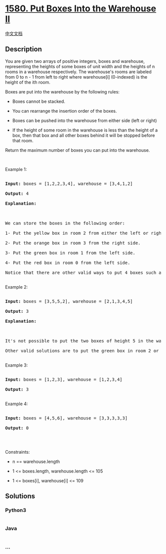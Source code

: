 * [[https://leetcode.com/problems/put-boxes-into-the-warehouse-ii][1580.
Put Boxes Into the Warehouse II]]
  :PROPERTIES:
  :CUSTOM_ID: put-boxes-into-the-warehouse-ii
  :END:
[[./solution/1500-1599/1580.Put Boxes Into the Warehouse II/README.org][中文文档]]

** Description
   :PROPERTIES:
   :CUSTOM_ID: description
   :END:

#+begin_html
  <p>
#+end_html

You are given two arrays of positive integers, boxes and warehouse,
representing the heights of some boxes of unit width and the heights of
n rooms in a warehouse respectively. The warehouse's rooms are labeled
from 0 to n - 1 from left to right where warehouse[i] (0-indexed) is the
height of the ith room.

#+begin_html
  </p>
#+end_html

#+begin_html
  <p>
#+end_html

Boxes are put into the warehouse by the following rules:

#+begin_html
  </p>
#+end_html

#+begin_html
  <ul>
#+end_html

#+begin_html
  <li>
#+end_html

Boxes cannot be stacked.

#+begin_html
  </li>
#+end_html

#+begin_html
  <li>
#+end_html

You can rearrange the insertion order of the boxes.

#+begin_html
  </li>
#+end_html

#+begin_html
  <li>
#+end_html

Boxes can be pushed into the warehouse from either side (left or right)

#+begin_html
  </li>
#+end_html

#+begin_html
  <li>
#+end_html

If the height of some room in the warehouse is less than the height of a
box, then that box and all other boxes behind it will be stopped before
that room.

#+begin_html
  </li>
#+end_html

#+begin_html
  </ul>
#+end_html

#+begin_html
  <p>
#+end_html

Return the maximum number of boxes you can put into the warehouse.

#+begin_html
  </p>
#+end_html

#+begin_html
  <p>
#+end_html

 

#+begin_html
  </p>
#+end_html

#+begin_html
  <p>
#+end_html

Example 1:

#+begin_html
  </p>
#+end_html

#+begin_html
  <pre>

  <strong>Input:</strong> boxes = [1,2,2,3,4], warehouse = [3,4,1,2]

  <strong>Output:</strong> 4

  <strong>Explanation:

  <img alt="" src="https://cdn.jsdelivr.net/gh/doocs/leetcode@main/solution/1500-1599/1580.Put Boxes Into the Warehouse II/images/22-1.png" style="width: 240px; height: 202px;" />

  </strong>We can store the boxes in the following order:

  1- Put the yellow box in room 2 from either the left or right side.

  2- Put the orange box in room 3 from the right side.

  3- Put the green box in room 1 from the left side.

  4- Put the red box in room 0 from the left side.

  Notice that there are other valid ways to put 4 boxes such as swapping the red and green boxes or the red and orange boxes.

  </pre>
#+end_html

#+begin_html
  <p>
#+end_html

Example 2:

#+begin_html
  </p>
#+end_html

#+begin_html
  <pre>

  <strong>Input:</strong> boxes = [3,5,5,2], warehouse = [2,1,3,4,5]

  <strong>Output:</strong> 3

  <strong>Explanation:

  <img alt="" src="https://cdn.jsdelivr.net/gh/doocs/leetcode@main/solution/1500-1599/1580.Put Boxes Into the Warehouse II/images/22-3.png" style="width: 280px; height: 242px;" />

  </strong>It&#39;s not possible to put the two boxes of height 5 in the warehouse since there&#39;s only 1 room of height &gt;= 5.

  Other valid solutions are to put the green box in room 2 or to put the orange box first in room 2 before putting the green and red boxes.

  </pre>
#+end_html

#+begin_html
  <p>
#+end_html

Example 3:

#+begin_html
  </p>
#+end_html

#+begin_html
  <pre>

  <strong>Input:</strong> boxes = [1,2,3], warehouse = [1,2,3,4]

  <strong>Output:</strong> 3

  </pre>
#+end_html

#+begin_html
  <p>
#+end_html

Example 4:

#+begin_html
  </p>
#+end_html

#+begin_html
  <pre>

  <strong>Input:</strong> boxes = [4,5,6], warehouse = [3,3,3,3,3]

  <strong>Output:</strong> 0

  </pre>
#+end_html

#+begin_html
  <p>
#+end_html

 

#+begin_html
  </p>
#+end_html

#+begin_html
  <p>
#+end_html

Constraints:

#+begin_html
  </p>
#+end_html

#+begin_html
  <ul>
#+end_html

#+begin_html
  <li>
#+end_html

n == warehouse.length

#+begin_html
  </li>
#+end_html

#+begin_html
  <li>
#+end_html

1 <= boxes.length, warehouse.length <= 105

#+begin_html
  </li>
#+end_html

#+begin_html
  <li>
#+end_html

1 <= boxes[i], warehouse[i] <= 109

#+begin_html
  </li>
#+end_html

#+begin_html
  </ul>
#+end_html

** Solutions
   :PROPERTIES:
   :CUSTOM_ID: solutions
   :END:

#+begin_html
  <!-- tabs:start -->
#+end_html

*** *Python3*
    :PROPERTIES:
    :CUSTOM_ID: python3
    :END:
#+begin_src python
#+end_src

*** *Java*
    :PROPERTIES:
    :CUSTOM_ID: java
    :END:
#+begin_src java
#+end_src

*** *...*
    :PROPERTIES:
    :CUSTOM_ID: section
    :END:
#+begin_example
#+end_example

#+begin_html
  <!-- tabs:end -->
#+end_html
